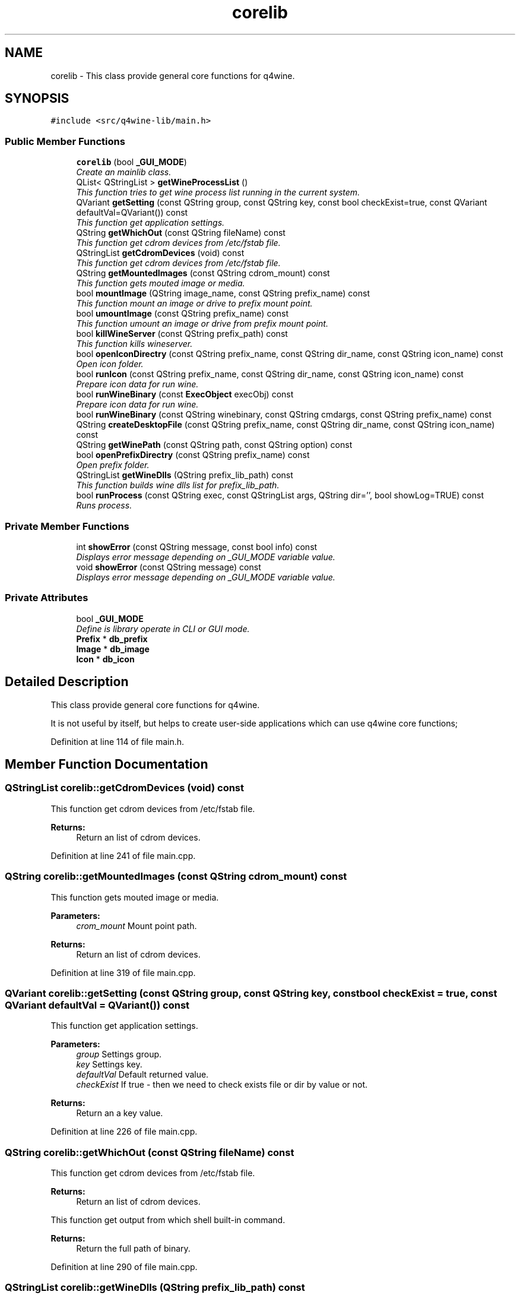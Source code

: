 .TH "corelib" 3 "8 Jul 2009" "Version 0.113" "q4wine" \" -*- nroff -*-
.ad l
.nh
.SH NAME
corelib \- This class provide general core functions for q4wine.  

.PP
.SH SYNOPSIS
.br
.PP
\fC#include <src/q4wine-lib/main.h>\fP
.PP
.SS "Public Member Functions"

.in +1c
.ti -1c
.RI "\fBcorelib\fP (bool \fB_GUI_MODE\fP)"
.br
.RI "\fICreate an mainlib class. \fP"
.ti -1c
.RI "QList< QStringList > \fBgetWineProcessList\fP ()"
.br
.RI "\fIThis function tries to get wine process list running in the current system. \fP"
.ti -1c
.RI "QVariant \fBgetSetting\fP (const QString group, const QString key, const bool checkExist=true, const QVariant defaultVal=QVariant()) const "
.br
.RI "\fIThis function get application settings. \fP"
.ti -1c
.RI "QString \fBgetWhichOut\fP (const QString fileName) const "
.br
.RI "\fIThis function get cdrom devices from /etc/fstab file. \fP"
.ti -1c
.RI "QStringList \fBgetCdromDevices\fP (void) const "
.br
.RI "\fIThis function get cdrom devices from /etc/fstab file. \fP"
.ti -1c
.RI "QString \fBgetMountedImages\fP (const QString cdrom_mount) const "
.br
.RI "\fIThis function gets mouted image or media. \fP"
.ti -1c
.RI "bool \fBmountImage\fP (QString image_name, const QString prefix_name) const "
.br
.RI "\fIThis function mount an image or drive to prefix mount point. \fP"
.ti -1c
.RI "bool \fBumountImage\fP (const QString prefix_name) const "
.br
.RI "\fIThis function umount an image or drive from prefix mount point. \fP"
.ti -1c
.RI "bool \fBkillWineServer\fP (const QString prefix_path) const "
.br
.RI "\fIThis function kills wineserver. \fP"
.ti -1c
.RI "bool \fBopenIconDirectry\fP (const QString prefix_name, const QString dir_name, const QString icon_name) const "
.br
.RI "\fIOpen icon folder. \fP"
.ti -1c
.RI "bool \fBrunIcon\fP (const QString prefix_name, const QString dir_name, const QString icon_name) const "
.br
.RI "\fIPrepare icon data for run wine. \fP"
.ti -1c
.RI "bool \fBrunWineBinary\fP (const \fBExecObject\fP execObj) const "
.br
.RI "\fIPrepare icon data for run wine. \fP"
.ti -1c
.RI "bool \fBrunWineBinary\fP (const QString winebinary, const QString cmdargs, const QString prefix_name) const "
.br
.ti -1c
.RI "QString \fBcreateDesktopFile\fP (const QString prefix_name, const QString dir_name, const QString icon_name) const "
.br
.ti -1c
.RI "QString \fBgetWinePath\fP (const QString path, const QString option) const "
.br
.ti -1c
.RI "bool \fBopenPrefixDirectry\fP (const QString prefix_name) const "
.br
.RI "\fIOpen prefix folder. \fP"
.ti -1c
.RI "QStringList \fBgetWineDlls\fP (QString prefix_lib_path) const "
.br
.RI "\fIThis function builds wine dlls list for prefix_lib_path. \fP"
.ti -1c
.RI "bool \fBrunProcess\fP (const QString exec, const QStringList args, QString dir='', bool showLog=TRUE) const "
.br
.RI "\fIRuns process. \fP"
.in -1c
.SS "Private Member Functions"

.in +1c
.ti -1c
.RI "int \fBshowError\fP (const QString message, const bool info) const "
.br
.RI "\fIDisplays error message depending on _GUI_MODE variable value. \fP"
.ti -1c
.RI "void \fBshowError\fP (const QString message) const "
.br
.RI "\fIDisplays error message depending on _GUI_MODE variable value. \fP"
.in -1c
.SS "Private Attributes"

.in +1c
.ti -1c
.RI "bool \fB_GUI_MODE\fP"
.br
.RI "\fIDefine is library operate in CLI or GUI mode. \fP"
.ti -1c
.RI "\fBPrefix\fP * \fBdb_prefix\fP"
.br
.ti -1c
.RI "\fBImage\fP * \fBdb_image\fP"
.br
.ti -1c
.RI "\fBIcon\fP * \fBdb_icon\fP"
.br
.in -1c
.SH "Detailed Description"
.PP 
This class provide general core functions for q4wine. 

It is not useful by itself, but helps to create user-side applications which can use q4wine core functions; 
.PP
Definition at line 114 of file main.h.
.SH "Member Function Documentation"
.PP 
.SS "QStringList corelib::getCdromDevices (void) const"
.PP
This function get cdrom devices from /etc/fstab file. 
.PP
\fBReturns:\fP
.RS 4
Return an list of cdrom devices. 
.RE
.PP

.PP
Definition at line 241 of file main.cpp.
.SS "QString corelib::getMountedImages (const QString cdrom_mount) const"
.PP
This function gets mouted image or media. 
.PP
\fBParameters:\fP
.RS 4
\fIcrom_mount\fP Mount point path. 
.RE
.PP
\fBReturns:\fP
.RS 4
Return an list of cdrom devices. 
.RE
.PP

.PP
Definition at line 319 of file main.cpp.
.SS "QVariant corelib::getSetting (const QString group, const QString key, const bool checkExist = \fCtrue\fP, const QVariant defaultVal = \fCQVariant()\fP) const"
.PP
This function get application settings. 
.PP
\fBParameters:\fP
.RS 4
\fIgroup\fP Settings group. 
.br
\fIkey\fP Settings key. 
.br
\fIdefaultVal\fP Default returned value. 
.br
\fIcheckExist\fP If true - then we need to check exists file or dir by value or not. 
.RE
.PP
\fBReturns:\fP
.RS 4
Return an a key value. 
.RE
.PP

.PP
Definition at line 226 of file main.cpp.
.SS "QString corelib::getWhichOut (const QString fileName) const"
.PP
This function get cdrom devices from /etc/fstab file. 
.PP
\fBReturns:\fP
.RS 4
Return an list of cdrom devices.
.RE
.PP
This function get output from which shell built-in command.
.PP
\fBReturns:\fP
.RS 4
Return the full path of binary. 
.RE
.PP

.PP
Definition at line 290 of file main.cpp.
.SS "QStringList corelib::getWineDlls (QString prefix_lib_path) const"
.PP
This function builds wine dlls list for prefix_lib_path. 
.PP
\fBParameters:\fP
.RS 4
\fIprefix_lib_path\fP Path for wine libs. 
.RE
.PP
\fBReturns:\fP
.RS 4
Return an list of cdrom devices. 
.RE
.PP

.PP
Definition at line 268 of file main.cpp.
.SS "QList< QStringList > corelib::getWineProcessList ()"
.PP
This function tries to get wine process list running in the current system. 
.PP
It gets process values: pid, name, nice priority and WINEPREFIX environment variable 
.PP
\fBNote:\fP
.RS 4
On Linux it uses /proc file system, and on FreeBSD/MacOS it uses /dev/kmem and kvm.h functions. 
.RE
.PP
\fBReturns:\fP
.RS 4
Return an array of QList which contains an QStringList 
.RE
.PP

.PP
Definition at line 47 of file main.cpp.
.SS "bool corelib::killWineServer (const QString prefix_path) const"
.PP
This function kills wineserver. 
.PP
\fBParameters:\fP
.RS 4
\fIprefix_path\fP \fBPrefix\fP name. 
.RE
.PP
\fBReturns:\fP
.RS 4
Return an list of cdrom devices. 
.RE
.PP

.PP
Definition at line 854 of file main.cpp.
.SS "bool corelib::mountImage (QString image_name, const QString prefix_name) const"
.PP
This function mount an image or drive to prefix mount point. 
.PP
\fBParameters:\fP
.RS 4
\fIimage_name\fP \fBImage\fP or drive name. 
.br
\fIprefix_name\fP \fBPrefix\fP name. 
.RE
.PP
\fBReturns:\fP
.RS 4
Return an list of cdrom devices. 
.RE
.PP

.PP
Definition at line 608 of file main.cpp.
.SS "bool corelib::openIconDirectry (const QString prefix_name, const QString dir_name, const QString icon_name) const"
.PP
Open icon folder. 
.PP
\fBParameters:\fP
.RS 4
\fIprefix_name\fP \fBPrefix\fP name. 
.br
\fIdir_name\fP \fBDir\fP name. 
.br
\fIicon_name\fP \fBIcon\fP name. 
.RE
.PP
\fBReturns:\fP
.RS 4
Return true on success. 
.RE
.PP

.PP
Definition at line 753 of file main.cpp.
.SS "bool corelib::openPrefixDirectry (const QString prefix_name) const"
.PP
Open prefix folder. 
.PP
\fBParameters:\fP
.RS 4
\fIprefix_name\fP \fBPrefix\fP name. 
.RE
.PP
\fBReturns:\fP
.RS 4
Return true on success. 
.RE
.PP

.PP
Definition at line 760 of file main.cpp.
.SS "bool corelib::runIcon (const QString prefix_name, const QString dir_name, const QString icon_name) const"
.PP
Prepare icon data for run wine. 
.PP
\fBParameters:\fP
.RS 4
\fIprefix_name\fP \fBPrefix\fP name. 
.br
\fIdir_name\fP \fBDir\fP name. 
.br
\fIicon_name\fP \fBIcon\fP name. 
.RE
.PP
\fBReturns:\fP
.RS 4
Return true on success. 
.RE
.PP

.PP
Definition at line 378 of file main.cpp.
.SS "bool corelib::runProcess (const QString exec, const QStringList args, QString dir = \fC''\fP, bool showLog = \fCTRUE\fP) const"
.PP
Runs process. 
.PP
\fBParameters:\fP
.RS 4
\fIexec\fP Executable path. 
.br
\fIargs\fP Arguments. 
.br
\fIdir\fP Exec directory. 
.RE
.PP
\fBReturns:\fP
.RS 4
True on success. 
.RE
.PP

.PP
Definition at line 787 of file main.cpp.
.SS "bool corelib::runWineBinary (const \fBExecObject\fP execObj) const"
.PP
Prepare icon data for run wine. 
.PP
\fBParameters:\fP
.RS 4
\fI\fBExecObject\fP\fP An icon data struct. 
.br
\fIprefix_name\fP \fBPrefix\fP name. 
.RE
.PP
\fBReturns:\fP
.RS 4
Return true on success. 
.RE
.PP

.PP
Definition at line 396 of file main.cpp.
.SS "void corelib::showError (const QString message) const\fC [private]\fP"
.PP
Displays error message depending on _GUI_MODE variable value. 
.PP
\fBParameters:\fP
.RS 4
\fImessage\fP Error message. 
.RE
.PP

.PP
Definition at line 841 of file main.cpp.
.SS "int corelib::showError (const QString message, const bool info) const\fC [private]\fP"
.PP
Displays error message depending on _GUI_MODE variable value. 
.PP
\fBParameters:\fP
.RS 4
\fImessage\fP Error message. 
.br
\fIinfo\fP Define display type. If false - user interactive message. 
.RE
.PP
\fBReturns:\fP
.RS 4
When using an interactive display type, this functions returns a user selected value. 
.RE
.PP

.PP
Definition at line 821 of file main.cpp.
.SS "bool corelib::umountImage (const QString prefix_name) const"
.PP
This function umount an image or drive from prefix mount point. 
.PP
\fBParameters:\fP
.RS 4
\fIprefix_name\fP \fBPrefix\fP name. 
.RE
.PP
\fBReturns:\fP
.RS 4
Return an list of cdrom devices. 
.RE
.PP

.PP
Definition at line 680 of file main.cpp.
.SH "Member Data Documentation"
.PP 
.SS "bool \fBcorelib::_GUI_MODE\fP\fC [private]\fP"
.PP
Define is library operate in CLI or GUI mode. 
.PP
\fBNote:\fP
.RS 4
This is typically need for error message display. 
.RE
.PP

.PP
Definition at line 241 of file main.h.

.SH "Author"
.PP 
Generated automatically by Doxygen for q4wine from the source code.

